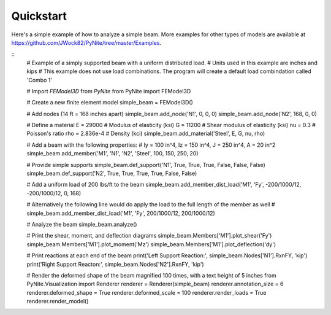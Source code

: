 ==========
Quickstart
==========

Here's a simple example of how to analyze a simple beam. More examples for other types of models
are available at https://github.com/JWock82/PyNite/tree/master/Examples.

::
    # Example of a simply supported beam with a uniform distributed load.
    # Units used in this example are inches and kips
    # This example does not use load combinations. The program will create a default load combindation called 'Combo 1'

    # Import `FEModel3D` from `PyNite`
    from PyNite import FEModel3D

    # Create a new finite element model
    simple_beam = FEModel3D()

    # Add nodes (14 ft = 168 inches apart)
    simple_beam.add_node('N1', 0, 0, 0)
    simple_beam.add_node('N2', 168, 0, 0)

    # Define a material
    E = 29000       # Modulus of elasticity (ksi)
    G = 11200       # Shear modulus of elasticity (ksi)
    nu = 0.3        # Poisson's ratio
    rho = 2.836e-4  # Density (kci)
    simple_beam.add_material('Steel', E, G, nu, rho)

    # Add a beam with the following properties:
    # Iy = 100 in^4, Iz = 150 in^4, J = 250 in^4, A = 20 in^2
    simple_beam.add_member('M1', 'N1', 'N2', 'Steel', 100, 150, 250, 20)

    # Provide simple supports
    simple_beam.def_support('N1', True, True, True, False, False, False)
    simple_beam.def_support('N2', True, True, True, True, False, False)

    # Add a uniform load of 200 lbs/ft to the beam
    simple_beam.add_member_dist_load('M1', 'Fy', -200/1000/12, -200/1000/12, 0, 168)

    # Alternatively the following line would do apply the load to the full length of the member as well
    # simple_beam.add_member_dist_load('M1', 'Fy', 200/1000/12, 200/1000/12)

    # Analyze the beam
    simple_beam.analyze()

    # Print the shear, moment, and deflection diagrams
    simple_beam.Members['M1'].plot_shear('Fy')
    simple_beam.Members['M1'].plot_moment('Mz')
    simple_beam.Members['M1'].plot_deflection('dy')

    # Print reactions at each end of the beam
    print('Left Support Reaction:', simple_beam.Nodes['N1'].RxnFY, 'kip')
    print('Right Support Reacton:', simple_beam.Nodes['N2'].RxnFY, 'kip')

    # Render the deformed shape of the beam magnified 100 times, with a text height of 5 inches
    from PyNite.Visualization import Renderer
    renderer = Renderer(simple_beam)
    renderer.annotation_size = 6
    renderer.deformed_shape = True
    renderer.deformed_scale = 100
    renderer.render_loads = True
    renderer.render_model()